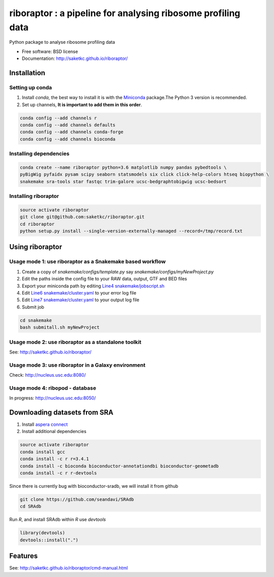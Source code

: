 =============================================================
riboraptor : a pipeline for analysing ribosome profiling data
=============================================================


.. image:: https://img.shields.io/pypi/v/riboraptor.svg?style=flat-square
        :target: https://pypi.python.org/pypi/riboraptor

.. image:: https://travis-ci.org/saketkc/riboraptor.svg?branch=master&style=flat-square
        :target: https://travis-ci.org/saketkc/riboraptor

.. image:: https://img.shields.io/badge/install%20with-bioconda-brightgreen.svg?style=flat-square
        :target: http://bioconda.github.io/recipes/riboraptor/README.html

.. .. image:: https://pyup.io/repos/github/saketkc/riboraptor/shield.svg
     :target: https://pyup.io/repos/github/saketkc/riboraptor/
     :alt: Updates

.. _Miniconda: https://conda.io/miniconda.html
.. _`aspera connect`: http://downloads.asperasoft.com/en/downloads/8?list
.. _`Line4 snakemake/jobscript.sh`: https://github.com/saketkc/riboraptor/blob/47c8a50753c2bcc96b57d43b525a47bb8fde2d04/snakemake/jobscript.sh#L4
.. _`Line6 snakemake/cluster.yaml`: https://github.com/saketkc/riboraptor/blob/47c8a50753c2bcc96b57d43b525a47bb8fde2d04/snakemake/cluster.yaml#L6
.. _`Line7 snakemake/cluster.yaml`: https://github.com/saketkc/riboraptor/blob/47c8a50753c2bcc96b57d43b525a47bb8fde2d04/snakemake/cluster.yaml#L7


Python package to analyse ribosome profiling data


* Free software: BSD license
* Documentation: http://saketkc.github.io/riboraptor/


Installation
------------

Setting up conda
~~~~~~~~~~~~~~~~

#. Install `conda`, the best way to install it is with the Miniconda_ package.The Python 3 version is recommended.

#. Set up channels, **It is important to add them in this order**.

.. code-block:: bash

   conda config --add channels r
   conda config --add channels defaults
   conda config --add channels conda-forge
   conda config --add channels bioconda


Installing dependencies
~~~~~~~~~~~~~~~~~~~~~~~

.. code-block:: bash

   conda create --name riboraptor python=3.6 matplotlib numpy pandas pybedtools \
   pyBigWig pyfaidx pysam scipy seaborn statsmodels six click click-help-colors htseq biopython \
   snakemake sra-tools star fastqc trim-galore ucsc-bedgraphtobigwig ucsc-bedsort

Installing riboraptor
~~~~~~~~~~~~~~~~~~~~~

.. code-block:: bash

   source activate riboraptor
   git clone git@github.com:saketkc/riboraptor.git
   cd riboraptor
   python setup.py install --single-version-externally-managed --record=/tmp/record.txt


Using riboraptor
----------------

Usage mode 1: use riboraptor as a Snakemake based workflow
~~~~~~~~~~~~~~~~~~~~~~~~~~~~~~~~~~~~~~~~~~~~~~~~~~~~~~~~~~

#. Create a copy of `snakemake/configs/template.py` say `snakemake/configs/myNewProject.py`
#. Edit the paths inside the config file to your RAW data, output, GTF and BED files
#. Export your miniconda path by editing `Line4 snakemake/jobscript.sh`_
#. Edit `Line6 snakemake/cluster.yaml`_ to your error log file
#. Edit `Line7 snakemake/cluster.yaml`_ to your output log file
#. Submit job

.. code-block:: bash

   cd snakemake
   bash submitall.sh myNewProject

Usage mode 2: use riboraptor as a standalone toolkit
~~~~~~~~~~~~~~~~~~~~~~~~~~~~~~~~~~~~~~~~~~~~~~~~~~~~

See: http://saketkc.github.io/riboraptor/
  
Usage mode 3: use riboraptor in a Galaxy environment
~~~~~~~~~~~~~~~~~~~~~~~~~~~~~~~~~~~~~~~~~~~~~~~~~~~~
Check: http://nucleus.usc.edu:8080/


Usage mode 4: ribopod - database
~~~~~~~~~~~~~~~~~~~~~~~~~~~~~~~~
In progress: http://nucleus.usc.edu:8050/

Downloading datasets from SRA
-----------------------------

#. Install `aspera connect`_ 
#. Install additional dependencies

.. code-block:: bash

   source activate riboraptor
   conda install gcc
   conda install -c r r=3.4.1
   conda install -c bioconda bioconductor-annotationdbi bioconductor-geometadb
   conda install -c r r-devtools
 
Since there is currently bug with bioconductor-sradb, we will install it from github

.. code-block:: bash

   git clone https://github.com/seandavi/SRAdb
   cd SRAdb
   
Run `R`, and install SRAdb within `R` use `devtools`

.. code-block:: r

   library(devtools)
   devtools::install(".")


Features
--------

See: http://saketkc.github.io/riboraptor/cmd-manual.html


